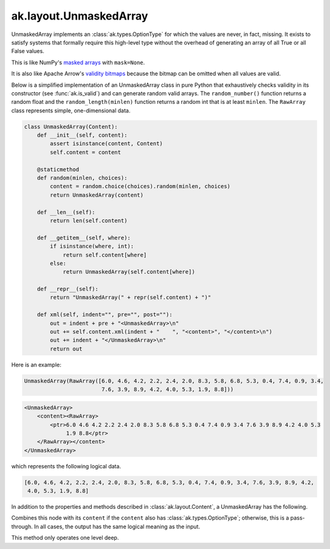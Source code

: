 .. py:currentmodule:: ak.layout

ak.layout.UnmaskedArray
-----------------------

UnmaskedArray implements an :class:`ak.types.OptionType` for which the values are
never, in fact, missing. It exists to satisfy systems that formally require this
high-level type without the overhead of generating an array of all True or all
False values.

This is like NumPy's
`masked arrays <https://docs.scipy.org/doc/numpy/reference/maskedarray.html>`__
with ``mask=None``.

It is also like Apache Arrow's
`validity bitmaps <https://arrow.apache.org/docs/format/Columnar.html#validity-bitmaps>`__
because the bitmap can be omitted when all values are valid.

Below is a simplified implementation of an UnmaskedArray class in pure Python
that exhaustively checks validity in its constructor (see
:func:`ak.is_valid`) and can generate random valid arrays. The
``random_number()`` function returns a random float and the
``random_length(minlen)`` function returns a random int that is at least
``minlen``. The ``RawArray`` class represents simple, one-dimensional data.

.. code-block:: python

    class UnmaskedArray(Content):
        def __init__(self, content):
            assert isinstance(content, Content)
            self.content = content

        @staticmethod
        def random(minlen, choices):
            content = random.choice(choices).random(minlen, choices)
            return UnmaskedArray(content)

        def __len__(self):
            return len(self.content)

        def __getitem__(self, where):
            if isinstance(where, int):
                return self.content[where]
            else:
                return UnmaskedArray(self.content[where])

        def __repr__(self):
            return "UnmaskedArray(" + repr(self.content) + ")"

        def xml(self, indent="", pre="", post=""):
            out = indent + pre + "<UnmaskedArray>\n"
            out += self.content.xml(indent + "    ", "<content>", "</content>\n")
            out += indent + "</UnmaskedArray>\n"
            return out

Here is an example:

.. code-block:: python

    UnmaskedArray(RawArray([6.0, 4.6, 4.2, 2.2, 2.4, 2.0, 8.3, 5.8, 6.8, 5.3, 0.4, 7.4, 0.9, 3.4,
                            7.6, 3.9, 8.9, 4.2, 4.0, 5.3, 1.9, 8.8]))

.. code-block:: xml

    <UnmaskedArray>
        <content><RawArray>
            <ptr>6.0 4.6 4.2 2.2 2.4 2.0 8.3 5.8 6.8 5.3 0.4 7.4 0.9 3.4 7.6 3.9 8.9 4.2 4.0 5.3
                 1.9 8.8</ptr>
        </RawArray></content>
    </UnmaskedArray>

which represents the following logical data.

.. code-block:: python

    [6.0, 4.6, 4.2, 2.2, 2.4, 2.0, 8.3, 5.8, 6.8, 5.3, 0.4, 7.4, 0.9, 3.4, 7.6, 3.9, 8.9, 4.2,
     4.0, 5.3, 1.9, 8.8]

In addition to the properties and methods described in :class:`ak.layout.Content`,
a UnmaskedArray has the following.

.. py:class:: UnmaskedArray(content, identities=None, parameters=None)

    .. py:method:: UnmaskedArray.__init__(content, identities=None, parameters=None)
        
    .. py:attribute:: UnmaskedArray.content
        
    .. py:method:: UnmaskedArray.project(mask=None)
        
        Returns a non-:class:`ak.types.OptionType` array containing only the valid elements.
        If ``mask`` is a signed 8-bit :class:`ak.layout.Index` in which ``0`` means valid
        and ``1`` means missing, this ``mask`` is used to select the data. Otherwise, ``project``
        has no effect.
        
    .. py:method:: UnmaskedArray.bytemask()
        
        Returns an array of 8-bit values in which ``0`` means valid and ``1`` means missing.
        
        Since this array is unmasked, the output is all ``0``.
        
Combines this node with its ``content`` if the ``content`` also has
:class:`ak.types.OptionType`; otherwise, this is a pass-through.
In all cases, the output has the same logical meaning as the input.

This method only operates one level deep.
